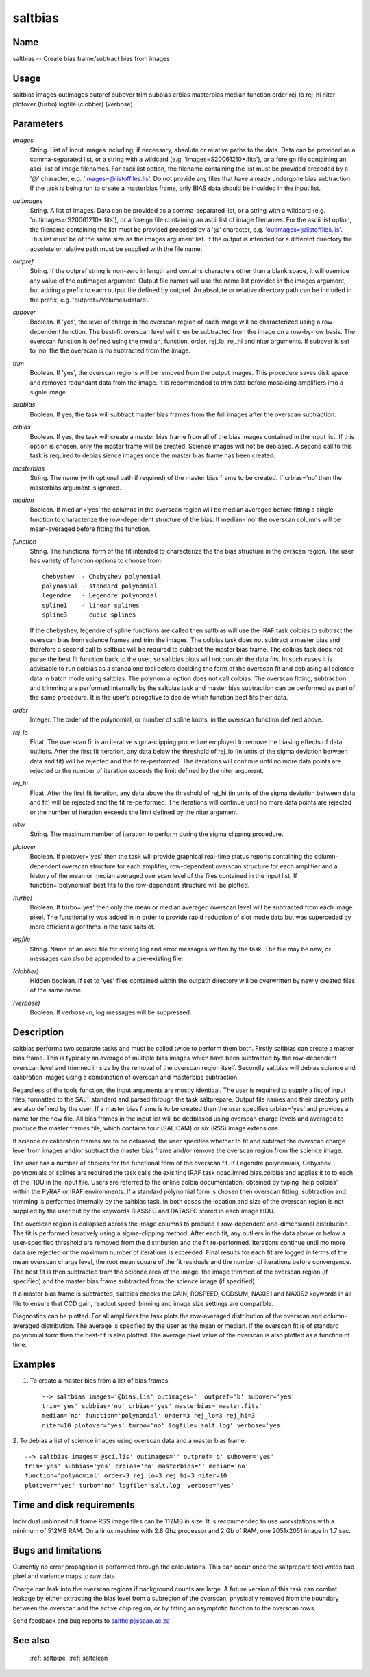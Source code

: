 .. _saltbias:

********
saltbias
********


Name
====

saltbias -- Create bias frame/subtract bias from images

Usage
=====

saltbias images outimages outpref subover trim subbias crbias
masterbias median function order rej_lo rej_hi niter plotover
(turbo) logfile (clobber) (verbose)

Parameters
==========


*images*
    String. List of input images including, if necessary, absolute or
    relative paths to the data. Data can be provided as a comma-separated
    list, or a string with a wildcard (e.g. 'images=S20061210*.fits'), or
    a foreign file containing an ascii list of image filenames. For ascii
    list option, the filename containing the list must be provided
    preceded by a '@' character, e.g. 'images=@listoffiles.lis'. Do not
    provide any files that have already undergone bias subtraction. If the
    task is being run to create a masterbias frame, only BIAS data should
    be inculded in the input list.

*outimages*
    String. A list of images. Data can be provided as a comma-separated
    list, or a string with a wildcard (e.g. 'outimages=rS20061210*.fits'),
    or a foreign file containing an ascii list of image filenames. For the
    ascii list option, the filename containing the list must be provided
    preceded by a '@' character, e.g. 'outimages=@listoffiles.lis'. This
    list must be of the same size as the images argument list. If the
    output is intended for a different directory the absolute or relative
    path must be supplied with the file name.

*outpref*
    String. If the outpref string is non-zero in length and contains
    characters other than a blank space, it will override any value of the
    outimages argument. Output file names will use the name list provided
    in the images argument, but adding a prefix to each output file
    defined by outpref. An absolute or relative directory path can be
    included in the prefix, e.g. 'outpref=/Volumes/data/b'.

*subover*
    Boolean. If 'yes', the level of charge in the overscan region of each
    image will be characterized using a row-dependent function. The
    best-fit overscan level will then be subtracted from the image on a
    row-by-row basis. The overscan function is defined using the median,
    function, order, rej_lo, rej_hi and niter arguments. If subover is set
    to 'no' the the overscan is no subtracted from the image.

*trim*
    Boolean. If 'yes', the overscan regions will be removed from the
    output images. This procedure saves disk space and removes redundant
    data from the image. It is recommended to trim data before mosaicing
    amplifiers into a signle image.

*subbias*
    Boolean. If yes, the task will subtract master bias frames from the
    full images after the overscan subtraction.

*crbias*
    Boolean. If yes, the task will create a master bias frame from all of
    the bias images contained in the input list. If this option is chosen,
    only the master frame will be created. Science images will not be
    debiased. A second call to this task is required to debias sience
    images once the master bias frame has been created.

*masterbias*
    String. The name (with optional path if required) of the master bias
    frame to be created. If crbias='no' then the masterbias argument is
    ignored.

*median*
    Boolean. If median='yes' the columns in the overscan region will be
    median averaged before fitting a single function to characterize the
    row-dependent structure of the bias. If median='no' the overscan
    columns will be mean-averaged before fitting the function.

*function*
    String. The functional form of the fit intended to characterize the
    the bias structure in the ovrscan region. The user has variety of
    function options to choose from::

        chebyshev  - Chebyshev polynomial
        polynomial - standard polynomial
        legendre   - Legendre polynomial
        spline1    - linear splines
        spline3    - cubic splines

    If the chebyshev, legendre of spline functions are called then
    saltbias will use the IRAF task colbias to subtract the overscan bias
    from science frames and trim the images. The colbias task does not
    subtract a master bias and therefore a second call to saltbias will be
    required to subtract the master bias frame. The colbias task does not
    parse the best fit function back to the user, so saltbias plots will
    not contain the data fits. In such cases it is advisable to run
    colbias as a standalone tool before deciding the form of the overscan
    fit and debiasing all science data in batch mode using saltbias. The
    polynomial option does not call colbias. The overscan fitting,
    subtraction and trimming are performed internally by the saltbias task
    and master bias subtraction can be performed as part of the same
    procedure. It is the user's perogative to decide which function best
    fits their data.

*order*
    Integer. The order of the polynomial, or number of spline knots, in
    the overscan function defined above.

*rej_lo*
    Float. The overscan fit is an iterative sigma-clipping procedure
    employed to remove the biasing effects of data outliers. After the
    first fit iteration, any data below the threshold of rej_lo (in units
    of the sigma deviation between data and fit) will be rejected and the
    fit re-performed. The iterations will continue until no more data
    points are rejected or the number of iteration exceeds the limit
    defined by the niter argument.

*rej_hi*
    Float.  After the first fit iteration, any data above the threshold of
    rej_hi (in units of the sigma deviation between data and fit) will be
    rejected and the fit re-performed. The iterations will continue until
    no more data points are rejected or the number of iteration exceeds
    the limit defined by the niter argument.

*niter*
    String. The maximum number of iteration to perform during the sigma
    clipping procedure.

*plotover*
    Boolean. If plotover='yes' then the task will provide graphical
    real-time status reports containing the column-dependent overscan
    structure for each amplifier, row-dependent overscan structure for
    each amplifier and a history of the mean or median averaged overscan
    level of the files contained in the input list. If
    function='polynomial' best fits to the row-dependent structure will be
    plotted.

*(turbo)*
    Boolean. If turbo='yes' then only the mean or median averaged overscan
    level will be subtracted from each image pixel. The functionality was
    added in in order to provide rapid reduction of slot mode data but was
    superceded by more efficient algorithms in the task saltslot.

*logfile*
    String. Name of an ascii file for storing log and error messages
    written by the task. The file may be new, or messages can also be
    appended to a pre-existing file.

*(clobber)*
    Hidden boolean. If set to 'yes' files contained within the outpath
    directory will be overwritten by newly created files of the same
    name.

*(verbose)*
    Boolean. If verbose=n, log messages will be suppressed.

Description
===========

saltbias performs two separate tasks and must be called twice to
perform them both. Firstly saltbias can create a master bias
frame. This is typically an average of multiple bias images which have
been subtracted by the row-dependent overscan level and trimmed in
size by the removal of the overscan region itself. Secondly saltbias
will debias science and calibration images using a combination of
overscan and masterbias subtraction.

Regardless of the tools function, the input arguments are mostly
identical. The user is required to supply a list of input files,
formatted to the SALT standard and parsed through the task
saltprepare. Output file names and their directory path are also
defined by the user. If a master bias frame is to be created then the
user specifies crbias='yes' and provides a name for the new file. All
bias frames in the input list will be dedbiased using overscan charge
levels and averaged to produce the master frames file, which contains
four (SALICAM) or six (RSS) image extensions.

If science or calibration frames are to be debiased, the user
specifies whether to fit and subtract the overscan charge level from
images and/or subtract the master bias frame and/or remove the
overscan region from the science image.

The user has a number of choices for the functional form of the
overscan fit. If Legendre polynomials, Cebyshev polynomials or splines
are required the task calls the exisiting IRAF task
noao.imred.bias.colbias and applies it to to each of the HDU in the
input file. Users are referred to the online colbia documentation,
obtained by typing 'help colbias' within the PyRAF or IRAF
environments. If a standard polynomial form is chosen then overscan
fitting, subtraction and trimming is performed internally by the
saltbias task. In both cases the location and size of the overscan
region is not supplied by the user but by the keywords BIASSEC and
DATASEC stored in each image HDU.

The overscan region is collapsed across the image columns to produce a
row-dependent one-dimensional distribution. The fit is performed
iteratively using a sigma-clipping method. After each fit, any
outliers in the data above or below a user-specified threshold are
removed from the distribution and the fit re-performed. Iterations
continue until mo more data are rejected or the maximum number of
iterations is exceeded. Final results for each fit are logged in terms
of the mean overscan charge level, the root mean square of the fit
residuals and the number of iterations before convergence. The best
fit is then subtracted from the science area of the image, the image
trimmed of the overscan region (if specified) and the master bias
frame subtracted from the science image (if specified).

If a master bias frame is subtracted, saltbias checks the GAIN,
ROSPEED, CCDSUM, NAXIS1 and NAXIS2 keywords in all file to ensure that
CCD gain, readout speed, binning and image size settings are
compatible.

Diagnostics can be plotted. For all amplifiers the task plots the
row-averaged distribution of the overscan and column-averaged
distribution. The average is specified by the user as the mean or
median. If the overscan fit is of standard polynomial form then the
best-fit is also plotted. The average pixel value of the overscan is
also plotted as a function of time.


Examples
========

1. To create a master bias from a list of bias frames::

    --> saltbias images='@bias.lis' outimages='' outpref='b' subover='yes'
    trim='yes' subbias='no' crbias='yes' masterbias='master.fits'
    median='no' function='polynomial' order=3 rej_lo=3 rej_hi=3
    niter=10 plotover='yes' turbo='no' logfile='salt.log' verbose='yes'

2. To debias a list of science images using overscan data and a master bias
frame::

    --> saltbias images='@sci.lis' outimages='' outpref='b' subover='yes'
    trim='yes' subbias='yes' crbias='no' masterbias='' median='no'
    function='polynomial' order=3 rej_lo=3 rej_hi=3 niter=10
    plotover='yes' turbo='no' logfile='salt.log' verbose='yes'

Time and disk requirements
==========================

Individual unbinned full frame RSS image files can be 112MB in size. It is
recommended to use workstations with a minimum of 512MB RAM. On a
linux machine with 2.8 Ghz processor and 2 Gb of RAM, one 2051x2051 image
in 1.7 sec.

Bugs and limitations
====================

Currently no error propagaion is performed through the
calculations. This can occur once the saltprepare tool writes bad
pixel and variance maps to raw data.

Charge can leak into the overscan regions if background counts are
large. A future version of this task can combat leakage by either
extracting the bias level from a subregion of the overscan, physically
removed from the boundary between the overscan and the active chip
region, or by fitting an asymptotic function to the overscan rows.

Send feedback and bug reports to salthelp@saao.ac.za

See also
========

 :ref:`saltpipe` :ref:`saltclean`